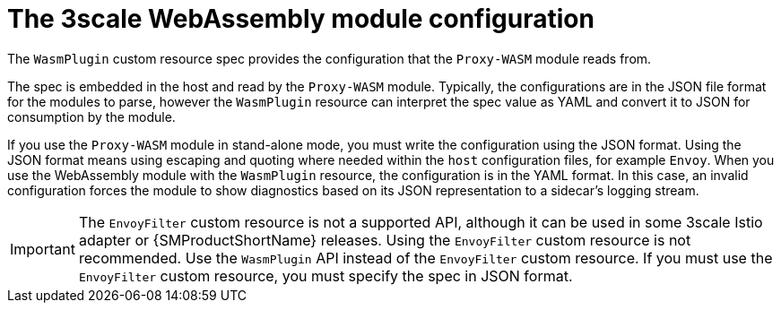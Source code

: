 // Module included in the following assembly:
//
// service_mesh/v2x/ossm-threescale-webassembly-module.adoc

[id="ossm-threescale-webassembly-module-configuration_{context}"]
= The 3scale WebAssembly module configuration

The `WasmPlugin` custom resource spec provides the configuration that the `Proxy-WASM` module reads from.

The spec is embedded in the host and read by the `Proxy-WASM` module. Typically, the configurations are in the JSON file format for the modules to parse, however the `WasmPlugin` resource can interpret the spec value as YAML and convert it to JSON for consumption by the module.

If you use the `Proxy-WASM` module in stand-alone mode, you must write the configuration using the JSON format. Using the JSON format means using escaping and quoting where needed within the `host` configuration files, for example `Envoy`. When you use the WebAssembly module with the `WasmPlugin` resource, the configuration is in the YAML format. In this case, an invalid configuration forces the module to show diagnostics based on its JSON representation to a sidecar's logging stream.

[IMPORTANT]
====
The `EnvoyFilter` custom resource is not a supported API, although it can be used in some 3scale Istio adapter or {SMProductShortName} releases. Using the `EnvoyFilter` custom resource is not recommended. Use the `WasmPlugin` API instead of the `EnvoyFilter` custom resource.
If you must use the `EnvoyFilter` custom resource, you must specify the spec in JSON format.
====
